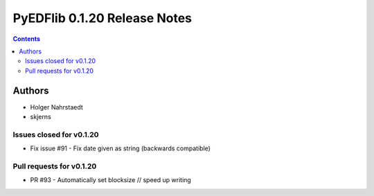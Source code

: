 =============================
PyEDFlib 0.1.20 Release Notes
=============================

.. contents::


Authors
=======

* Holger Nahrstaedt
* skjerns

Issues closed for v0.1.20
-------------------------
* Fix issue #91 - Fix date given as string (backwards compatible)

Pull requests for v0.1.20
-------------------------
* PR #93 - Automatically set blocksize // speed up writing
